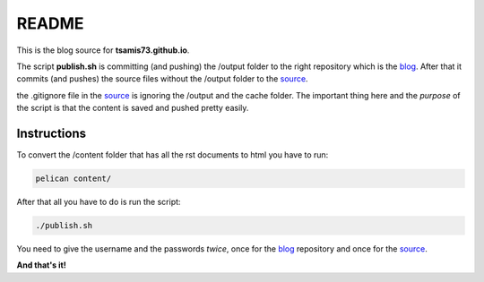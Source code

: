 README
======

This is the blog source for **tsamis73.github.io**.

The script **publish.sh** is committing (and pushing) the /output folder to the right repository
which is the blog_. After that it commits (and pushes) the source files without
the /output folder to the source_.


.. _blog: https://github.com/tsamis73/tsamis73.github.io.git
.. _source: https://github.com/tsamis73/blog-source.git

the .gitignore file in the source_ is ignoring the /output and the cache folder.
The important thing here and the *purpose* of the script is that the content is 
saved and pushed pretty easily.

Instructions
------------
To convert the /content folder that has all the rst documents to html you have
to run:

.. code-block:: text

  pelican content/

After that all you have to do is run the script:

.. code-block:: text

  ./publish.sh

You need to give the username and the passwords `twice`, once for the blog_
repository and once for the source_.

**And that's it!**
